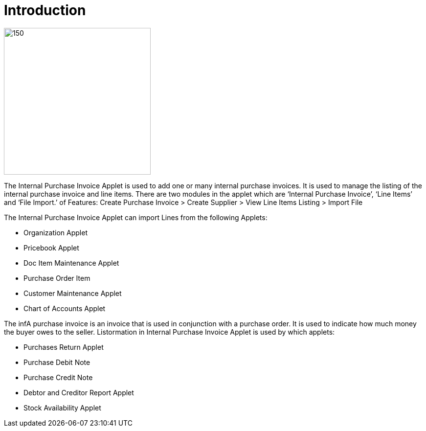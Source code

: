 [#h3_internal-purchase-invoice-applet_introduction]
=  Introduction

image::purchase_invoice_applet_logo.png[150,300]


The Internal Purchase Invoice Applet is used to add one or many internal purchase invoices. It is used to manage the listing of the internal purchase invoice and line items. There are two modules in the applet which are ‘Internal Purchase Invoice’, ‘Line Items’ and ‘File Import.’
 of Features: Create Purchase Invoice > Create Supplier > View Line Items Listing > Import File

The Internal Purchase Invoice Applet can import Lines from the following Applets:

* Organization Applet
* Pricebook Applet
* Doc Item Maintenance Applet
* Purchase Order Item
* Customer Maintenance Applet
* Chart of Accounts Applet

The infA purchase invoice is an invoice that is used in conjunction with a purchase order. It is used to indicate how much money the buyer owes to the seller.
Listormation in Internal Purchase Invoice Applet is used by which applets:

* Purchases Return Applet
* Purchase Debit Note
* Purchase Credit Note
* Debtor and Creditor Report Applet
* Stock Availability Applet
